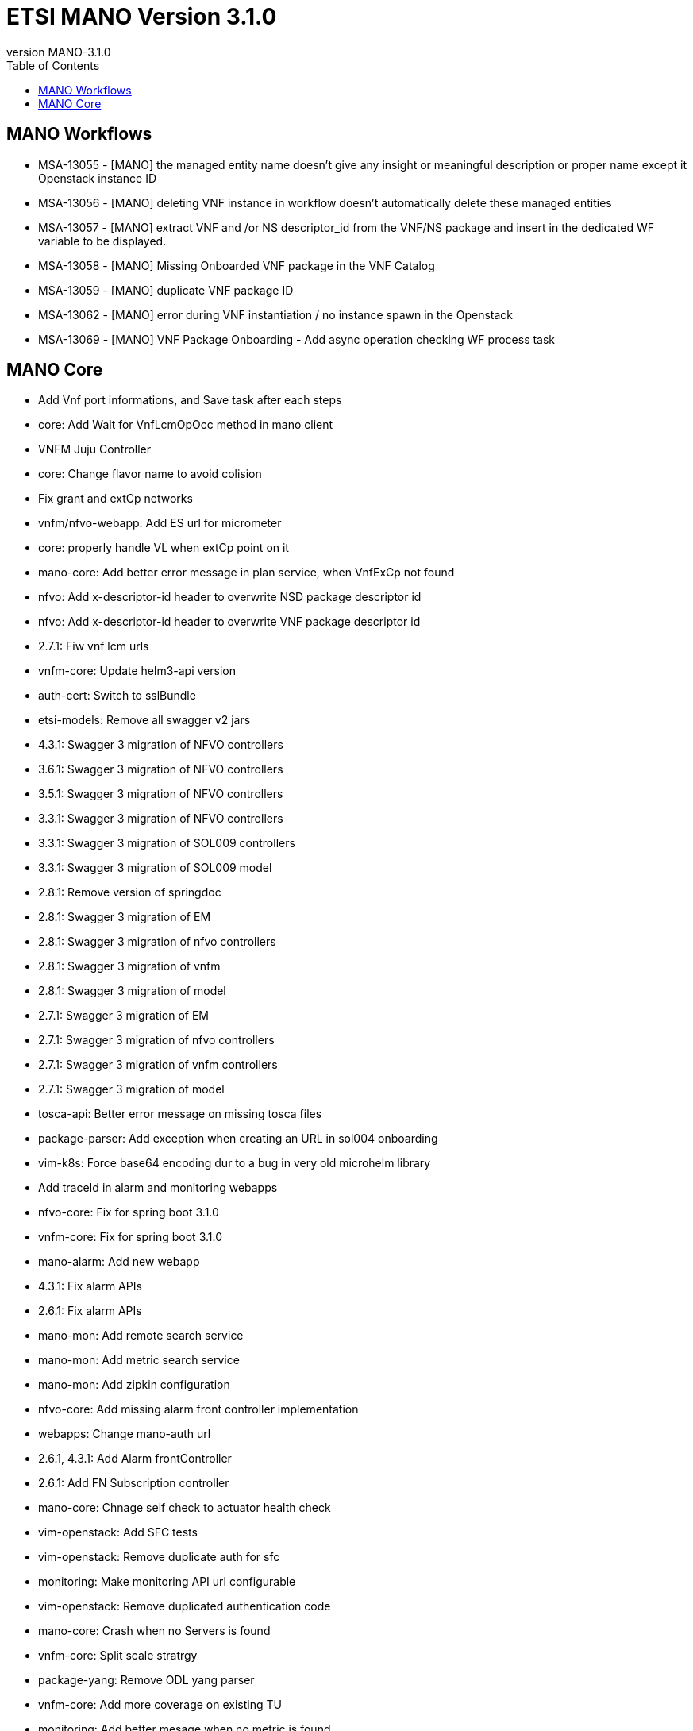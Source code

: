 = ETSI MANO Version 3.1.0
//:front-cover-image: image:mano-release-notes-front-cover-3.1.0.pdf[]
:revnumber: MANO-3.1.0
:toc: left
:toclevels: 3
ifdef::env-github,env-browser[:outfilesuffix: .adoc]
ifndef::imagesdir[:imagesdir: images]

//OK HTML 
ifdef::html[]
:includedir: doc-src/release-notes
endif::[]

// OK PDF
ifdef::pdf[]
:includedir: .
endif::[]

== MANO Workflows

* MSA-13055 - [MANO] the managed entity name doesn't give any insight or meaningful description or proper name except it Openstack instance ID
* MSA-13056 - [MANO] deleting VNF instance in workflow doesn't automatically delete these managed entities
* MSA-13057 - [MANO] extract VNF and /or NS descriptor_id from the VNF/NS package and insert in the dedicated WF variable to be displayed.
* MSA-13058 - [MANO] Missing Onboarded VNF package in the VNF Catalog
* MSA-13059 - [MANO] duplicate VNF package ID
* MSA-13062 - [MANO] error during VNF instantiation / no instance spawn in the Openstack
* MSA-13069 - [MANO] VNF Package Onboarding - Add async operation checking WF process task

== MANO Core

*  Add Vnf port informations, and Save task after each steps
*  core: Add Wait for VnfLcmOpOcc method in mano client
*  VNFM Juju Controller
*  core: Change flavor name to avoid colision
*  Fix grant and extCp networks
*  vnfm/nfvo-webapp: Add ES url for micrometer
*  core: properly handle VL when extCp point on it
*  mano-core: Add better error message in plan service, when VnfExCp not found
*  nfvo: Add x-descriptor-id header to overwrite NSD package descriptor id
*  nfvo: Add x-descriptor-id header to overwrite VNF package descriptor id
*  2.7.1: Fiw vnf lcm urls
*  vnfm-core: Update helm3-api version
*  auth-cert: Switch to sslBundle
*  etsi-models: Remove all swagger v2 jars
*  4.3.1: Swagger 3 migration of NFVO controllers
*  3.6.1: Swagger 3 migration of NFVO controllers
*  3.5.1: Swagger 3 migration of NFVO controllers
*  3.3.1: Swagger 3 migration of NFVO controllers
*  3.3.1: Swagger 3 migration of SOL009 controllers
*  3.3.1: Swagger 3 migration of SOL009 model
*  2.8.1: Remove version of springdoc
*  2.8.1: Swagger 3 migration of EM
*  2.8.1: Swagger 3 migration of nfvo controllers
*  2.8.1: Swagger 3 migration of vnfm
*  2.8.1: Swagger 3 migration of model
*  2.7.1: Swagger 3 migration of EM
*  2.7.1: Swagger 3 migration of nfvo controllers
*  2.7.1: Swagger 3 migration of vnfm controllers
*  2.7.1: Swagger 3 migration of model
*  tosca-api: Better error message on missing tosca files
*  package-parser: Add exception when creating an URL in sol004 onboarding
*  vim-k8s: Force base64 encoding dur to a bug in very old microhelm library
*  Add traceId in alarm and monitoring webapps
*  nfvo-core: Fix for spring boot 3.1.0
*  vnfm-core: Fix for spring boot 3.1.0
*  mano-alarm: Add new webapp
*  4.3.1: Fix alarm APIs
*  2.6.1: Fix alarm APIs
*  mano-mon: Add remote search service
*  mano-mon: Add metric search service
*  mano-mon: Add zipkin configuration
*  nfvo-core: Add missing alarm front controller implementation
*  webapps: Change mano-auth url
*  2.6.1, 4.3.1: Add Alarm frontController
*  2.6.1: Add FN Subscription controller
*  mano-core: Chnage self check to actuator health check
*  vim-openstack: Add SFC tests
*  vim-openstack: Remove duplicate auth for sfc
*  monitoring: Make monitoring API url configurable
*  vim-openstack: Remove duplicated authentication code
*  mano-core: Crash when no Servers is found
*  vnfm-core: Split scale stratrgy
*  package-yang: Remove ODL yang parser
*  vnfm-core: Add more coverage on existing TU
*  monitoring: Add better mesage when no metric is found
*  vnfm-webapp: Fix k8s parser dependency version
*  yang: More works on pre parsing
*  yang: Adding SOL006 4.3.1 version
*  package-yang: Move default yang files to 3.3.1 version folder
*  monitoring: Add data change package in webapp
*  mano-mon: Add search API
*  mano-core: Factorize vnf package subscribe
*  4.3.1: Add annotation in lcmcoord interface
*  vnfm-core: Better error reporting for container contributor
*  vnfm-core: Better error reporting for compute contributor
*  4.3.1: Pm job fix NPE issues
*  4.3.1: Add 2 package-info for testing
*  2.6.1: Add EM test unit dependencies
*  4.3.1: Fix Arch test unit in EM
*  4.3.1: Clear jenkins test unit problems
*  3.6.1: Clear jenkins test unit problems
*  3.5.1: Clear jenkins test unit problems
*  3.3.1: Clear jenkins test unit problems
*  2.8.1: Clear jenkins test unit problems
*  2.7.1: Clear jenkins test unit problems
*  2.7.1: Test, adding a single test unit in em project
*  2.6.1: Convert RequestMapping annotations to proper one
*  3.4.1: Convert RequestMapping annotations to proper one
*  4.3.1: Convert RequestMapping annotations to proper one
*  2.8.1: Convert RequestMapping annotations to proper one
*  2.7.1: Convert RequestMapping annotations to proper one
*  monitoring: Rename Subscription table
*  mano-model: Fix add task in nsd blueprint
*  4.3.1: Fix pm job URL
*  3.6.1: Fix pm job URL
*  mano-model: Fix extra id in Servers entity
*  mano-core: Fix Vim capacity extraction for vxlan & vlan transparent
*  mano-core: Fix Image visitor when there is no scheme
*  mano-fluxrest: Fix bypass ssl
* 
*  mano-em: Add Version on connection property

